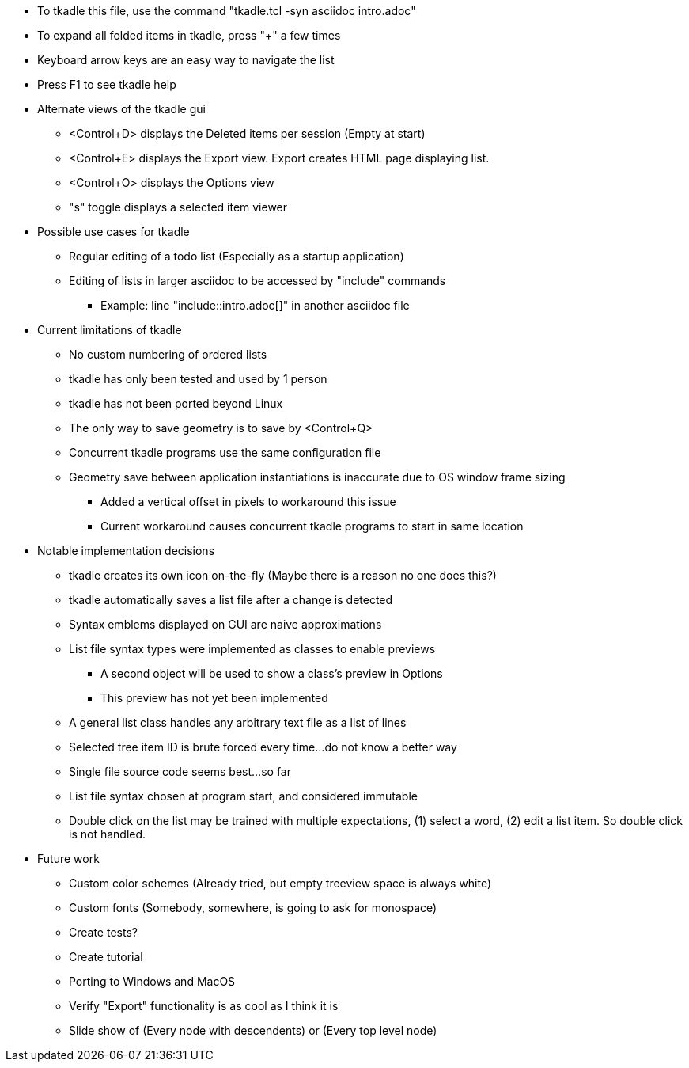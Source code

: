 // tkadle tclversion:8.6 hostname:GT60 os:Linux user:robert 2023-06-01T21:09:32

* To tkadle this file, use the command "tkadle.tcl -syn asciidoc intro.adoc"
* To expand all folded items in tkadle, press "+" a few times
* Keyboard arrow keys are an easy way to navigate the list
* Press F1 to see tkadle help
* Alternate views of the tkadle gui
    ** <Control+D> displays the Deleted items per session (Empty at start)
    ** <Control+E> displays the Export view. Export creates HTML page displaying list.
    ** <Control+O> displays the Options view
    ** "s" toggle displays a selected item viewer
* Possible use cases for tkadle
    ** Regular editing of a todo list (Especially as a startup application)
    ** Editing of lists in larger asciidoc to be accessed by "include" commands
        *** Example: line "include::intro.adoc[]" in another asciidoc file
* Current limitations of tkadle
    ** No custom numbering of ordered lists
    ** tkadle has only been tested and used by 1 person
    ** tkadle has not been ported beyond Linux
    ** The only way to save geometry is to save by <Control+Q>
    ** Concurrent tkadle programs use the same configuration file
    ** Geometry save between application instantiations is inaccurate due to OS window frame sizing
        *** Added a vertical offset in pixels to workaround this issue
        *** Current workaround causes concurrent tkadle programs to start in same location
* Notable implementation decisions
    ** tkadle creates its own icon on-the-fly (Maybe there is a reason no one does this?)
    ** tkadle automatically saves a list file after a change is detected
    ** Syntax emblems displayed on GUI are naive approximations
    ** List file syntax types were implemented as classes to enable previews
        *** A second object will be used to show a class's preview in Options
        *** This preview has not yet been implemented
    ** A general list class handles any arbitrary text file as a list of lines
    ** Selected tree item ID is brute forced every time...do not know a better way
    ** Single file source code seems best...so far
    ** List file syntax chosen at program start, and considered immutable
    ** Double click on the list may be trained with multiple expectations, (1) select a word, (2) edit a list item. So double click is not handled.
* Future work
    ** Custom color schemes (Already tried, but empty treeview space is always white)
    ** Custom fonts (Somebody, somewhere, is going to ask for monospace)
    ** Create tests?
    ** Create tutorial
    ** Porting to Windows and MacOS
    ** Verify "Export" functionality is as cool as I think it is
    ** Slide show of (Every node with descendents) or (Every top level node)

